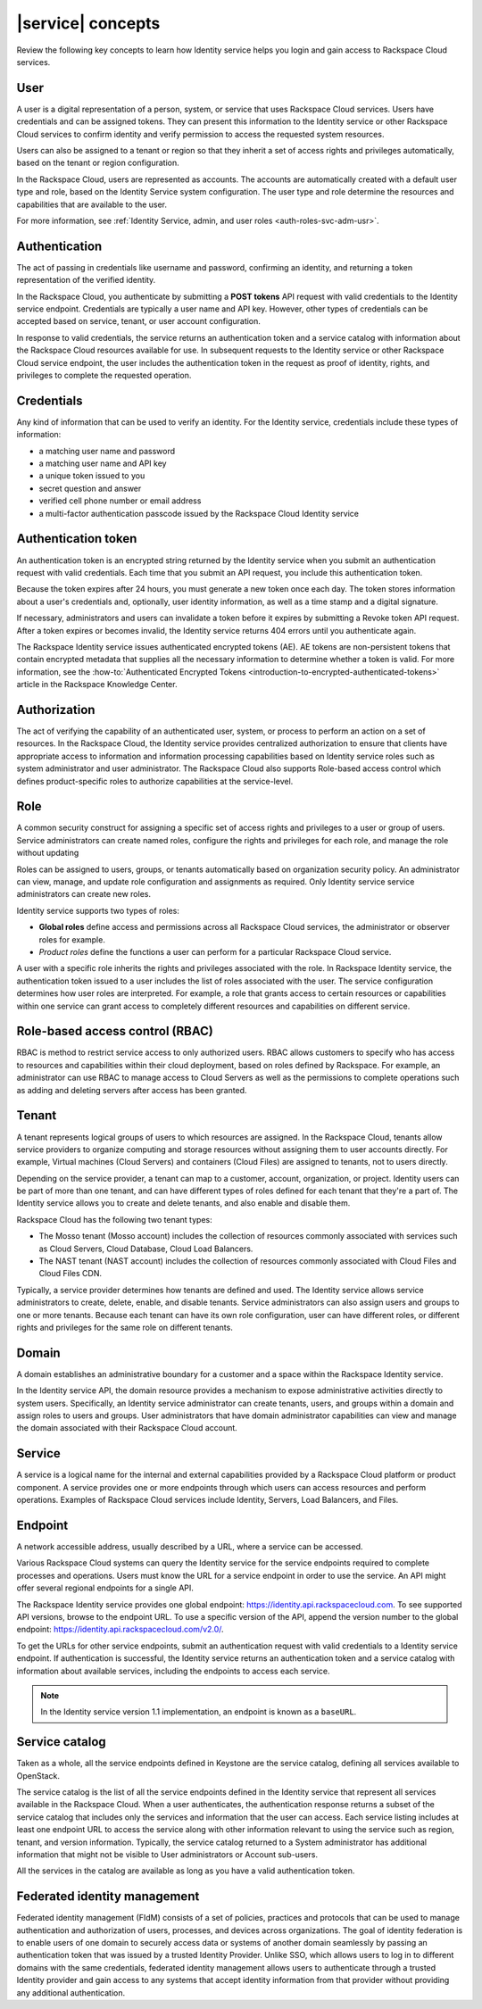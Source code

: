 .. _concepts:

==================
|service| concepts
==================

Review the following key concepts to learn how Identity service helps
you login and gain access to Rackspace Cloud services.

.. _user-concept:

User
~~~~~

A user is a digital representation of a person, system, or service that uses
Rackspace Cloud services. Users have credentials and can be assigned tokens.
They can present this information to the Identity service or other Rackspace
Cloud services to confirm identity and verify permission to access the
requested system resources.

Users can also be assigned to a tenant or region so that they inherit a set of
access rights and privileges automatically, based on the tenant or region
configuration.

In the Rackspace Cloud, users are represented as accounts. The accounts
are automatically created with a default user type and role, based on the
Identity Service system configuration. The user type and role determine
the resources and capabilities that are available to the user.

For more information, see :ref:`Identity Service, admin, and user roles
<auth-roles-svc-adm-usr>`.

.. _authentication-concept:

Authentication
~~~~~~~~~~~~~~

The act of passing in credentials like username and password, confirming an
identity, and returning a token representation of the verified identity.

In the Rackspace Cloud, you authenticate by submitting a **POST tokens** API
request with valid credentials to the Identity service endpoint. Credentials
are typically a user name and API key. However, other types of credentials can
be accepted based on service, tenant, or user account configuration.

In response to valid credentials, the service returns an authentication token
and a service catalog with information about the Rackspace Cloud resources
available for use. In subsequent requests to the Identity service or other
Rackspace Cloud service endpoint, the user includes the authentication token
in the request as proof of identity, rights, and privileges to complete the
requested operation.

.. _credentials-concept:

Credentials
~~~~~~~~~~~

Any kind of information that can be used to verify an identity. For the
Identity service, credentials include these types of information:

-  a matching user name and password

-  a matching user name and API key

-  a unique token issued to you

-  secret question and answer

-  verified cell phone number or email address

-  a multi-factor authentication passcode issued by the Rackspace Cloud
   Identity service


.. _auth-token-concept:

Authentication token
~~~~~~~~~~~~~~~~~~~~

An authentication token is an encrypted string returned by the Identity
service when you submit an authentication request with valid credentials.
Each time that you submit an API request, you include this authentication
token.

Because the token expires after 24 hours, you must generate a new token once
each day. The token stores information about a user's credentials and,
optionally, user identity information, as well as a time stamp and a digital
signature.

If necessary, administrators and users can invalidate a token before it
expires by submitting a Revoke token API request. After a token expires or
becomes invalid, the Identity service returns 404 errors until you
authenticate again.

The Rackspace Identity service issues authenticated encrypted tokens
(AE). AE tokens are non-persistent tokens that contain encrypted metadata that
supplies all the necessary information to determine whether a token is valid.
For more information, see the :how-to:`Authenticated Encrypted Tokens
<introduction-to-encrypted-authenticated-tokens>` article in the Rackspace
Knowledge Center.

.. _authorization-concept:

Authorization
~~~~~~~~~~~~~

The act of verifying the capability of an authenticated user, system, or
process to perform an action on a set of resources. In the Rackspace Cloud,
the Identity service provides centralized authorization to ensure that clients
have appropriate access to information and information processing capabilities
based on Identity service roles such as system administrator and user
administrator. The Rackspace Cloud also supports Role-based access control
which defines product-specific roles to authorize capabilities at the
service-level.

.. _role-concept:

Role
~~~~

A common security construct for assigning a specific set of access rights and
privileges to a user or group of users. Service administrators can create
named roles, configure the rights and privileges for each role, and manage the
role without updating

Roles can be assigned to users, groups, or tenants automatically based on
organization security policy. An administrator can view, manage, and update
role configuration and assignments as required. Only Identity service service
administrators can create new roles.

Identity service supports two types of roles:

- **Global roles** define access and permissions across all Rackspace
  Cloud services, the administrator or observer roles for example.

- *Product roles* define the functions a user can perform for a
  particular Rackspace Cloud service.

A user with a specific role inherits the rights and privileges associated with
the role. In Rackspace Identity service, the authentication token issued
to a user includes the list of roles associated with the user. The service
configuration determines how user roles are interpreted. For example, a role
that grants access to certain resources or capabilities within one service can
grant access to completely different resources and capabilities on different
service.

.. _rbac-concept:

Role-based access control (RBAC)
~~~~~~~~~~~~~~~~~~~~~~~~~~~~~~~~

RBAC is method to restrict service access to only authorized users. RBAC
allows customers to specify who has access to resources and capabilities
within their cloud deployment, based on roles defined by Rackspace. For
example, an administrator can use RBAC to manage access to Cloud Servers as
well as the permissions to complete operations such as adding and deleting
servers after access has been granted.

.. _tenant-concept:

Tenant
~~~~~~

A tenant represents logical groups of users to which resources are assigned.
In the Rackspace Cloud, tenants allow service providers to organize computing
and storage resources without assigning them to user accounts directly. For
example, Virtual machines (Cloud Servers) and containers (Cloud Files) are
assigned to tenants, not to users directly.

Depending on the service provider, a tenant can map to a customer, account,
organization, or project. Identity users can be part of more than one tenant,
and can have different types of roles defined for each tenant that they're a
part of. The Identity service allows you to create and delete tenants, and
also enable and disable them.

Rackspace Cloud has the following two tenant types:

- The Mosso tenant (Mosso account) includes the collection of resources
  commonly associated with services such as Cloud Servers, Cloud Database,
  Cloud Load Balancers.

- The NAST tenant (NAST account) includes the collection of
  resources commonly associated with Cloud Files and Cloud Files CDN.

Typically, a service provider determines how tenants are defined and used. The
Identity service allows service administrators to create, delete, enable, and
disable tenants. Service administrators can also assign users and groups to
one or more tenants. Because each tenant can have its own role configuration,
user can have different roles, or different rights and privileges for the same
role on different tenants.

.. _domain-concept:

Domain
~~~~~~

A domain establishes an administrative boundary for a customer and a space
within the Rackspace Identity service.

In the Identity service API, the domain resource provides a mechanism to
expose administrative activities directly to system users. Specifically, an
Identity service administrator can create tenants, users, and groups within a
domain and assign roles to users and groups. User administrators that have
domain administrator capabilities can view and manage the domain associated
with their Rackspace Cloud account.

.. _service-concept:

Service
~~~~~~~

A service is a logical name for the internal and external capabilities
provided by a Rackspace Cloud platform or product component. A service
provides one or more endpoints through which users can access resources and
perform operations. Examples of Rackspace Cloud services include Identity,
Servers, Load Balancers, and Files.


.. _endpoint-concept:

Endpoint
~~~~~~~~

A network accessible address, usually described by a URL, where a
service can be accessed.

Various Rackspace Cloud systems can query the Identity service for the service
endpoints required to complete processes and operations. Users must know the
URL for a service endpoint in order to use the service. An API might offer
several regional endpoints for a single API.

The Rackspace Identity service provides one global endpoint:
https://identity.api.rackspacecloud.com. To see supported API versions, browse
to the endpoint URL. To use a specific version of the API, append the version
number to the global endpoint: https://identity.api.rackspacecloud.com/v2.0/.

To get the URLs for other service endpoints, submit an authentication request
with valid credentials to a Identity service endpoint. If authentication is
successful, the Identity service returns an authentication token and a service
catalog with information about available services, including the endpoints to
access each service.

..  note::

    In the Identity service version 1.1 implementation, an endpoint is
    known as a ``baseURL``.

.. _service-catalog-concept:

Service catalog
~~~~~~~~~~~~~~~

Taken as a whole, all the service endpoints defined in Keystone are the
service catalog, defining all services available to OpenStack.

The service catalog is the list of all the service endpoints defined in the
Identity service that represent all services available in the Rackspace Cloud.
When a user authenticates, the authentication response returns a subset of the
service catalog that includes only the services and information that the user
can access. Each service listing includes at least one endpoint URL to access
the service along with other information relevant to using the service such as
region, tenant, and version information. Typically, the service catalog
returned to a System administrator has additional information that might not
be visible to User administrators or Account sub-users.

All the services in the catalog are available as long as you have a valid
authentication token.

.. _federated-identity-management:

Federated identity management
~~~~~~~~~~~~~~~~~~~~~~~~~~~~~

Federated identity management (FIdM) consists of a set of policies, practices
and protocols that can be used to manage authentication and authorization of
users, processes, and devices across organizations. The goal of identity
federation is to enable users of one domain to securely access data or systems
of another domain seamlessly by passing an authentication token that was
issued by a trusted Identity Provider. Unlike SSO, which allows users to log
in to different domains with the same credentials, federated identity
management allows users to authenticate through a trusted Identity provider
and gain access to any systems that accept identity information from that
provider without providing any additional authentication.
